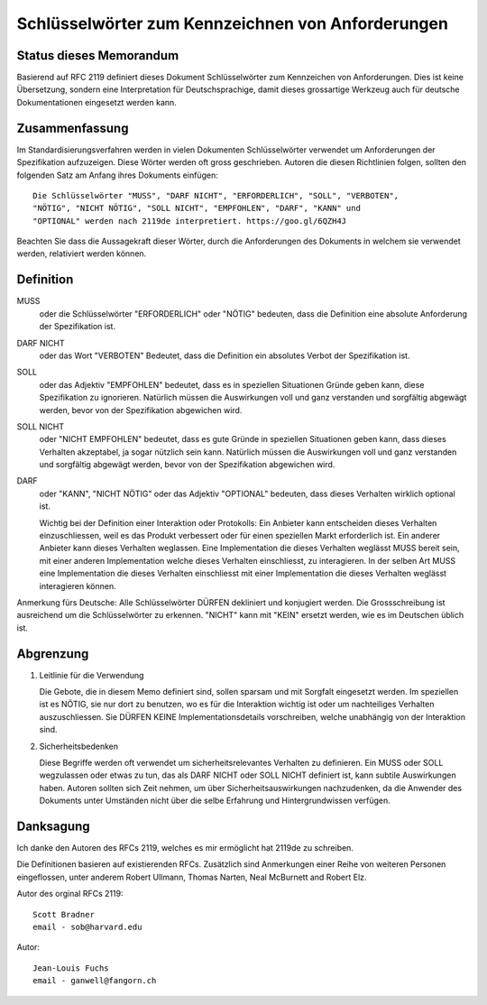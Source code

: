 Schlüsselwörter zum Kennzeichnen von Anforderungen
==================================================

Status dieses Memorandum
------------------------

Basierend auf RFC 2119 definiert dieses Dokument Schlüsselwörter zum
Kennzeichen von Anforderungen. Dies ist keine Übersetzung, sondern eine
Interpretation für Deutschsprachige, damit dieses grossartige Werkzeug auch für
deutsche Dokumentationen eingesetzt werden kann.

Zusammenfassung
---------------

Im Standardisierungsverfahren werden in vielen Dokumenten Schlüsselwörter
verwendet um Anforderungen der Spezifikation aufzuzeigen. Diese Wörter werden
oft gross geschrieben. Autoren die diesen Richtlinien folgen, sollten den
folgenden Satz am Anfang ihres Dokuments einfügen::

   Die Schlüsselwörter "MUSS", "DARF NICHT", "ERFORDERLICH", "SOLL", "VERBOTEN",
   "NÖTIG", "NICHT NÖTIG", "SOLL NICHT", "EMPFOHLEN", "DARF", "KANN" und
   "OPTIONAL" werden nach 2119de interpretiert. https://goo.gl/6QZH4J

Beachten Sie dass die Aussagekraft dieser Wörter, durch die Anforderungen des Dokuments
in welchem sie verwendet werden, relativiert werden können.

Definition
----------

MUSS
   oder die Schlüsselwörter "ERFORDERLICH" oder "NÖTIG" bedeuten,
   dass die Definition eine absolute Anforderung der Spezifikation ist.

DARF NICHT
   oder das Wort "VERBOTEN" Bedeutet, dass die Definition ein
   absolutes Verbot der Spezifikation ist.

SOLL
   oder das Adjektiv "EMPFOHLEN" bedeutet, dass es in speziellen Situationen
   Gründe geben kann, diese Spezifikation zu ignorieren. Natürlich müssen die
   Auswirkungen voll und ganz verstanden und sorgfältig abgewägt werden, bevor
   von der Spezifikation abgewichen wird.

SOLL NICHT
   oder "NICHT EMPFOHLEN" bedeutet, dass es gute Gründe in speziellen Situationen
   geben kann, dass dieses Verhalten akzeptabel, ja sogar nützlich sein kann.
   Natürlich müssen die Auswirkungen voll und ganz verstanden und sorgfältig
   abgewägt werden, bevor von der Spezifikation abgewichen wird.

DARF
   oder "KANN", "NICHT NÖTIG" oder das Adjektiv "OPTIONAL" bedeuten, dass
   dieses Verhalten wirklich optional ist.
   
   Wichtig bei der Definition einer Interaktion oder Protokolls: Ein Anbieter
   kann entscheiden dieses Verhalten einzuschliessen, weil es das Produkt
   verbessert oder für einen speziellen Markt erforderlich ist. Ein anderer
   Anbieter kann dieses Verhalten weglassen. Eine Implementation die dieses
   Verhalten weglässt MUSS bereit sein, mit einer anderen Implementation welche
   dieses Verhalten einschliesst, zu interagieren. In der selben Art MUSS eine
   Implementation die dieses Verhalten einschliesst mit einer Implementation die
   dieses Verhalten weglässt interagieren können.

Anmerkung fürs Deutsche: Alle Schlüsselwörter DÜRFEN dekliniert und konjugiert
werden. Die Grossschreibung ist ausreichend um die Schlüsselwörter zu erkennen.
"NICHT" kann mit "KEIN" ersetzt werden, wie es im Deutschen üblich ist.

Abgrenzung
----------

1. Leitlinie für die Verwendung

   Die Gebote, die in diesem Memo definiert sind, sollen sparsam und mit Sorgfalt
   eingesetzt werden. Im speziellen ist es NÖTIG, sie nur dort zu benutzen, wo es für
   die Interaktion wichtig ist oder um nachteiliges Verhalten auszuschliessen.
   Sie DÜRFEN KEINE Implementationsdetails vorschreiben, welche unabhängig von
   der Interaktion sind.

2. Sicherheitsbedenken

   Diese Begriffe werden oft verwendet um sicherheitsrelevantes Verhalten zu
   definieren. Ein MUSS oder SOLL wegzulassen oder etwas zu tun, das als
   DARF NICHT oder SOLL NICHT definiert ist, kann subtile Auswirkungen haben.
   Autoren sollten sich Zeit nehmen, um über Sicherheitsauswirkungen
   nachzudenken, da die Anwender des Dokuments unter Umständen nicht über die
   selbe Erfahrung und Hintergrundwissen verfügen.

Danksagung
----------

Ich danke den Autoren des RFCs 2119, welches es mir ermöglicht hat 2119de zu
schreiben.

Die Definitionen basieren auf existierenden RFCs. Zusätzlich sind
Anmerkungen einer Reihe von weiteren Personen eingeflossen, unter anderem Robert Ullmann,
Thomas Narten, Neal McBurnett and Robert Elz.

Autor des orginal RFCs 2119::

   Scott Bradner
   email - sob@harvard.edu

Autor::

   Jean-Louis Fuchs
   email - ganwell@fangorn.ch
